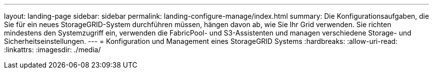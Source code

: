 ---
layout: landing-page 
sidebar: sidebar 
permalink: landing-configure-manage/index.html 
summary: Die Konfigurationsaufgaben, die Sie für ein neues StorageGRID-System durchführen müssen, hängen davon ab, wie Sie Ihr Grid verwenden. Sie richten mindestens den Systemzugriff ein, verwenden die FabricPool- und S3-Assistenten und managen verschiedene Storage- und Sicherheitseinstellungen. 
---
= Konfiguration und Management eines StorageGRID Systems
:hardbreaks:
:allow-uri-read: 
:linkattrs: 
:imagesdir: ./media/


